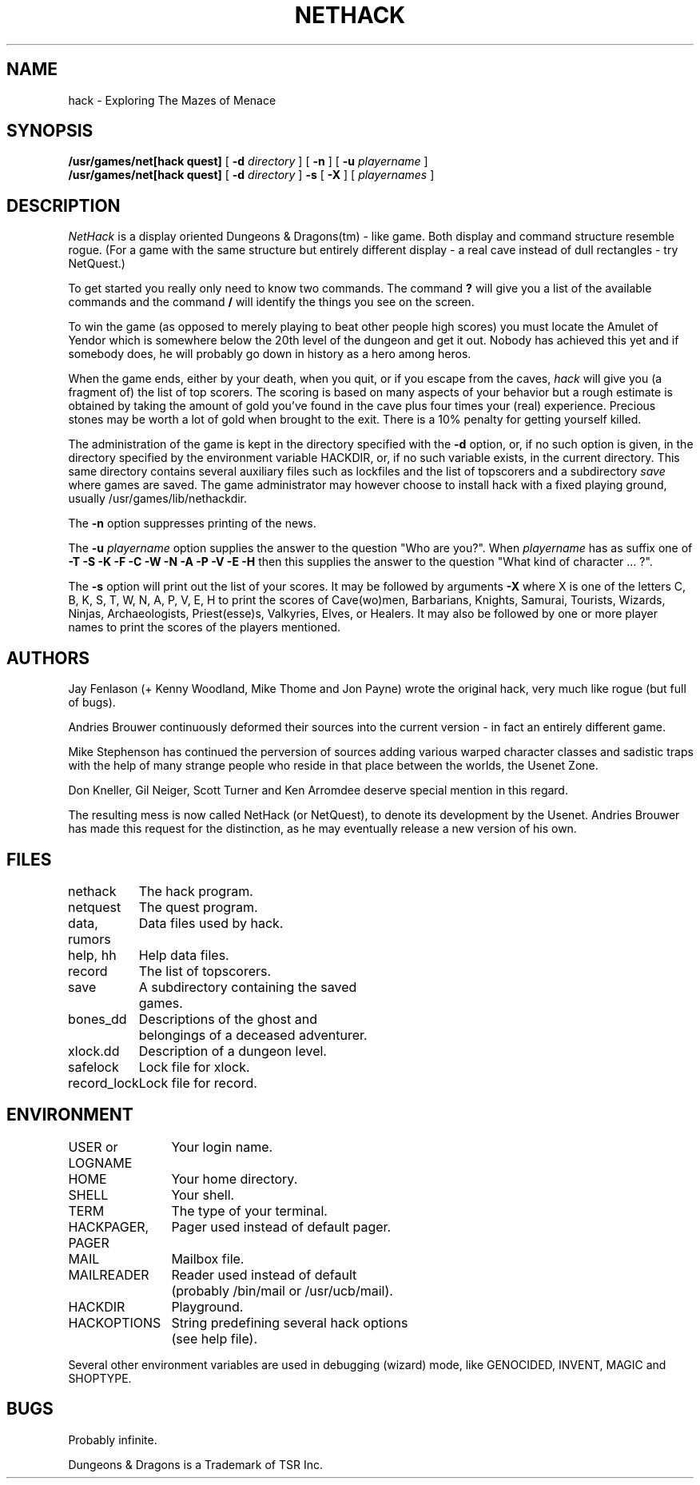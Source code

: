 .TH NETHACK 6 "21 September 1987"
.UC 4
.SH NAME
hack \- Exploring The Mazes of Menace
.SH SYNOPSIS
.B /usr/games/net[hack quest]
[
.B \-d
.I directory
]
[
.B \-n
]
[
.B \-u
.I playername
]
.br
.B /usr/games/net[hack quest]
[
.B \-d
.I directory
]
.B \-s
[
.B \-X
]
[
.I playernames
]
.SH DESCRIPTION
.PP
.I NetHack
is a display oriented Dungeons & Dragons(tm) - like game.
Both display and command structure resemble rogue.
(For a game with the same structure but entirely different display -
a real cave instead of dull rectangles - try NetQuest.)
.PP
To get started you really only need to know two commands.  The command
.B ?
will give you a list of the available commands and the command
.B /
will identify the things you see on the screen.
.PP
To win the game (as opposed to merely playing to beat other people high
scores) you must locate the Amulet of Yendor which is somewhere below
the 20th level of the dungeon and get it out.  Nobody has achieved this
yet and if somebody does, he will probably go down in history as a hero
among heros.
.PP
When the game ends, either by your death, when you quit, or if you escape
from the caves,
.I hack
will give you (a fragment of) the list of top scorers.  The scoring
is based on many aspects of your behavior but a rough estimate is
obtained by taking the amount of gold you've found in the cave plus four
times your (real) experience. Precious stones may be worth a lot of gold
when brought to the exit.
There is a 10% penalty for getting yourself killed.
.PP
The administration of the game is kept in the directory specified with the
.B \-d
option, or, if no such option is given, in the directory specified by
the environment variable HACKDIR, or, if no such variable exists, in
the current directory. This same directory contains several auxiliary
files such as lockfiles and the list of topscorers and a subdirectory
.I save
where games are saved.
The game administrator may however choose to install hack with a fixed
playing ground, usually /usr/games/lib/nethackdir.
.PP
The
.B \-n
option suppresses printing of the news.
.PP
The
.B \-u
.I playername
option supplies the answer to the question "Who are you?".
When
.I playername
has as suffix one of
.B \-T \-S \-K \-F \-C \-W \-N \-A \-P \-V \-E \-H
then this supplies the answer to the question "What kind of character ... ?".
.PP
The
.B \-s
option will print out the list of your scores. It may be followed by arguments
.B \-X
where X is one of the letters C, B, K, S, T, W, N, A, P, V, E, H to print the
scores of Cave(wo)men, Barbarians, Knights, Samurai, Tourists, Wizards,
Ninjas, Archaeologists, Priest(esse)s, Valkyries, Elves, or Healers.
It may also be followed by one or more player names to print the scores of the
players mentioned.
.SH AUTHORS
.PP
Jay Fenlason (+ Kenny Woodland, Mike Thome and Jon Payne) wrote the
original hack, very much like rogue (but full of bugs).
.PP
Andries Brouwer continuously deformed their sources into the current
version - in fact an entirely different game.
.PP
Mike Stephenson has continued the perversion of sources adding various
warped character classes and sadistic traps with the help of many strange
people who reside in that place between the worlds, the Usenet Zone.
.PP
Don Kneller, Gil Neiger, Scott Turner and Ken Arromdee deserve special
mention in this regard.
.PP
The resulting mess is now called NetHack (or NetQuest), to denote its
development by the Usenet.  Andries Brouwer has made this request for the
distinction, as he may eventually release a new version of his own.
.SH FILES
.DT
.ta \w'data, rumors\ \ \ 'u
nethack		The hack program.
.br
netquest	The quest program.
.br
data, rumors	Data files used by hack.
.br
help, hh	Help data files.
.br
record	The list of topscorers.
.br
save	A subdirectory containing the saved
.br
	games.
.br
bones_dd	Descriptions of the ghost and
.br
	belongings of a deceased adventurer.
.br
xlock.dd	Description of a dungeon level.
.br
safelock	Lock file for xlock.
.br
record_lock	Lock file for record.
.SH ENVIRONMENT
.DT
.ta \w'HACKPAGER, PAGER\ \ \ 'u
USER or LOGNAME	Your login name.
.br
HOME		Your home directory.
.br
SHELL		Your shell.
.br
TERM		The type of your terminal.
.br
HACKPAGER, PAGER	Pager used instead of default pager.
.br
MAIL	Mailbox file.
.br
MAILREADER	Reader used instead of default
.br
	(probably /bin/mail or /usr/ucb/mail).
.br
HACKDIR	Playground.
.br
HACKOPTIONS	String predefining several hack options
.br
	(see help file).
.br

Several other environment variables are used in debugging (wizard) mode,
like GENOCIDED, INVENT, MAGIC and SHOPTYPE.
.SH BUGS
.PP
Probably infinite.
.PP
Dungeons & Dragons is a Trademark of TSR Inc.
